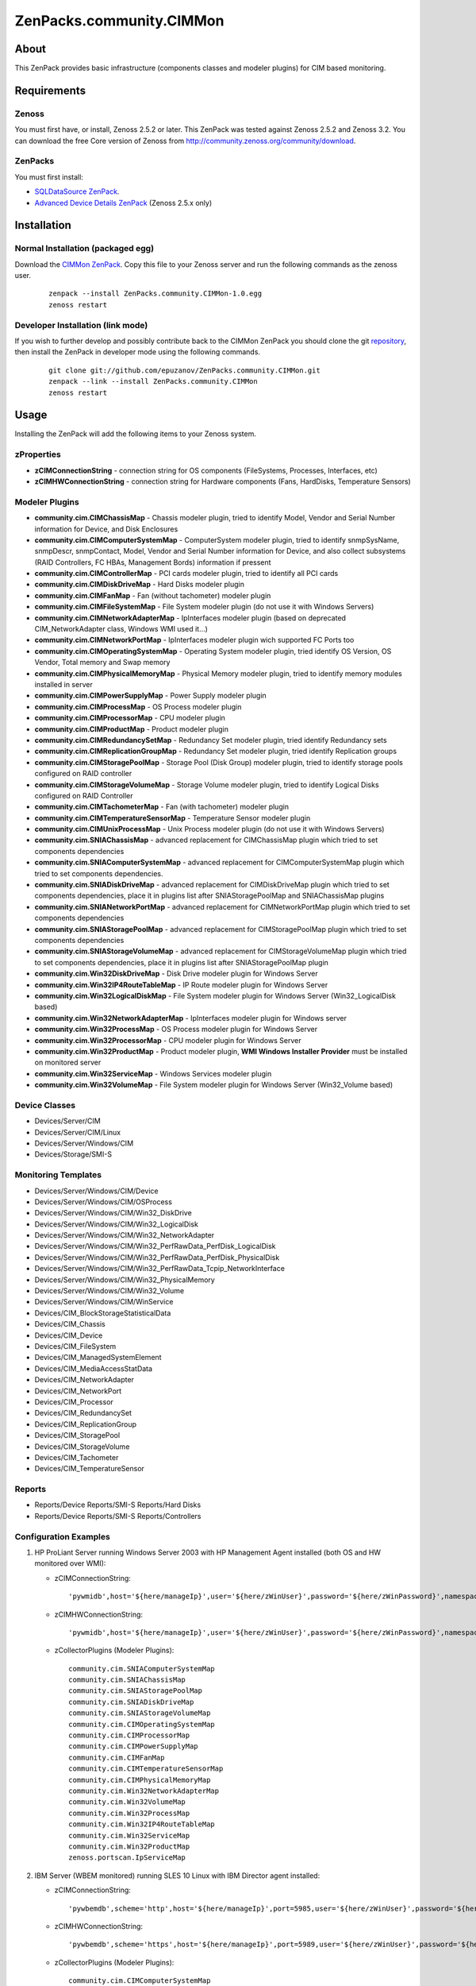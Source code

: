 ================================
ZenPacks.community.CIMMon
================================

About
=====

This ZenPack provides basic infrastructure (components classes and modeler
plugins) for CIM based monitoring.

Requirements
============

Zenoss
------

You must first have, or install, Zenoss 2.5.2 or later. This ZenPack was tested
against Zenoss 2.5.2 and Zenoss 3.2. You can download the free Core version of
Zenoss from http://community.zenoss.org/community/download.

ZenPacks
--------

You must first install:

- `SQLDataSource ZenPack <http://community.zenoss.org/docs/DOC-5913>`_.
- `Advanced Device Details ZenPack <http://community.zenoss.org/docs/DOC-3452>`_ 
  (Zenoss 2.5.x only)


Installation
============

Normal Installation (packaged egg)
----------------------------------

Download the `CIMMon ZenPack <http://community.zenoss.org/docs/DOC-0000>`_.
Copy this file to your Zenoss server and run the following commands as the zenoss
user.

    ::

        zenpack --install ZenPacks.community.CIMMon-1.0.egg
        zenoss restart

Developer Installation (link mode)
----------------------------------

If you wish to further develop and possibly contribute back to the CIMMon
ZenPack you should clone the git `repository <https://github.com/epuzanov/ZenPacks.community.CIMMon>`_,
then install the ZenPack in developer mode using the following commands.

    ::

        git clone git://github.com/epuzanov/ZenPacks.community.CIMMon.git
        zenpack --link --install ZenPacks.community.CIMMon
        zenoss restart


Usage
=====

Installing the ZenPack will add the following items to your Zenoss system.


zProperties
-----------

- **zCIMConnectionString** - connection string for OS components (FileSystems,
  Processes, Interfaces, etc)
- **zCIMHWConnectionString** - connection string for Hardware components (Fans,
  HardDisks, Temperature Sensors)



Modeler Plugins
---------------

- **community.cim.CIMChassisMap** - Chassis modeler plugin, tried to identify
  Model, Vendor and Serial Number information for Device, and Disk Enclosures
- **community.cim.CIMComputerSystemMap** - ComputerSystem modeler plugin, tried
  to identify snmpSysName, snmpDescr, snmpContact, Model, Vendor and Serial
  Number information for Device, and also collect subsystems (RAID Controllers,
  FC HBAs, Management Bords) information if pressent
- **community.cim.CIMControllerMap** - PCI cards modeler plugin, tried to
  identify all PCI cards
- **community.cim.CIMDiskDriveMap** - Hard Disks modeler plugin
- **community.cim.CIMFanMap** - Fan (without tachometer) modeler plugin
- **community.cim.CIMFileSystemMap** - File System modeler plugin (do not use it
  with Windows Servers)
- **community.cim.CIMNetworkAdapterMap** - IpInterfaces modeler plugin (based on
  deprecated CIM_NetworkAdapter class, Windows WMI used it...)
- **community.cim.CIMNetworkPortMap** - IpInterfaces modeler plugin wich
  supported FC Ports too
- **community.cim.CIMOperatingSystemMap** - Operating System modeler plugin,
  tried identify OS Version, OS Vendor, Total memory and Swap memory
- **community.cim.CIMPhysicalMemoryMap** - Physical Memory modeler plugin, tried
  to identify memory modules installed in server
- **community.cim.CIMPowerSupplyMap** - Power Supply modeler plugin
- **community.cim.CIMProcessMap** - OS Process modeler plugin
- **community.cim.CIMProcessorMap** - CPU modeler plugin
- **community.cim.CIMProductMap** - Product modeler plugin
- **community.cim.CIMRedundancySetMap** - Redundancy Set modeler plugin, tried
  identify Redundancy sets
- **community.cim.CIMReplicationGroupMap** - Redundancy Set modeler plugin, tried
  identify Replication groups
- **community.cim.CIMStoragePoolMap** - Storage Pool (Disk Group) modeler
  plugin, tried to identify storage pools configured on RAID controller
- **community.cim.CIMStorageVolumeMap** - Storage Volume modeler plugin, tried
  to identify Logical Disks configured on RAID Controller
- **community.cim.CIMTachometerMap** - Fan (with tachometer) modeler plugin
- **community.cim.CIMTemperatureSensorMap** - Temperature Sensor modeler plugin
- **community.cim.CIMUnixProcessMap** - Unix Process modeler plugin (do not use
  it with Windows Servers)
- **community.cim.SNIAChassisMap** - advanced replacement for CIMChassisMap
  plugin which tried to set components dependencies
- **community.cim.SNIAComputerSystemMap** - advanced replacement for
  CIMComputerSystemMap plugin which tried to set components dependencies.
- **community.cim.SNIADiskDriveMap** - advanced replacement for CIMDiskDriveMap
  plugin which tried to set components dependencies, place it in plugins list
  after SNIAStoragePoolMap and SNIAChassisMap plugins
- **community.cim.SNIANetworkPortMap** - advanced replacement for
  CIMNetworkPortMap plugin which tried to set components dependencies
- **community.cim.SNIAStoragePoolMap** - advanced replacement for
  CIMStoragePoolMap plugin which tried to set components dependencies
- **community.cim.SNIAStorageVolumeMap** - advanced replacement for
  CIMStorageVolumeMap plugin which tried to set components dependencies, place
  it in plugins list after SNIAStoragePoolMap plugin
- **community.cim.Win32DiskDriveMap** - Disk Drive modeler plugin for Windows
  Server
- **community.cim.Win32IP4RouteTableMap** - IP Route modeler plugin for Windows
  Server
- **community.cim.Win32LogicalDiskMap** - File System modeler plugin for Windows
  Server (Win32_LogicalDisk based)
- **community.cim.Win32NetworkAdapterMap** - IpInterfaces modeler plugin for
  Windows server
- **community.cim.Win32ProcessMap** - OS Process modeler plugin for Windows
  Server
- **community.cim.Win32ProcessorMap** - CPU modeler plugin for Windows Server
- **community.cim.Win32ProductMap** - Product modeler plugin, **WMI Windows
  Installer Provider** must be installed on monitored server
- **community.cim.Win32ServiceMap** - Windows Services modeler plugin
- **community.cim.Win32VolumeMap** - File System modeler plugin for Windows
  Server (Win32_Volume based)


Device Classes
--------------

- Devices/Server/CIM
- Devices/Server/CIM/Linux
- Devices/Server/Windows/CIM
- Devices/Storage/SMI-S


Monitoring Templates
--------------------

- Devices/Server/Windows/CIM/Device
- Devices/Server/Windows/CIM/OSProcess
- Devices/Server/Windows/CIM/Win32_DiskDrive
- Devices/Server/Windows/CIM/Win32_LogicalDisk
- Devices/Server/Windows/CIM/Win32_NetworkAdapter
- Devices/Server/Windows/CIM/Win32_PerfRawData_PerfDisk_LogicalDisk
- Devices/Server/Windows/CIM/Win32_PerfRawData_PerfDisk_PhysicalDisk
- Devices/Server/Windows/CIM/Win32_PerfRawData_Tcpip_NetworkInterface
- Devices/Server/Windows/CIM/Win32_PhysicalMemory
- Devices/Server/Windows/CIM/Win32_Volume
- Devices/Server/Windows/CIM/WinService
- Devices/CIM_BlockStorageStatisticalData
- Devices/CIM_Chassis
- Devices/CIM_Device
- Devices/CIM_FileSystem
- Devices/CIM_ManagedSystemElement
- Devices/CIM_MediaAccessStatData
- Devices/CIM_NetworkAdapter
- Devices/CIM_NetworkPort
- Devices/CIM_Processor
- Devices/CIM_RedundancySet
- Devices/CIM_ReplicationGroup
- Devices/CIM_StoragePool
- Devices/CIM_StorageVolume
- Devices/CIM_Tachometer
- Devices/CIM_TemperatureSensor

Reports
-------

- Reports/Device Reports/SMI-S Reports/Hard Disks
- Reports/Device Reports/SMI-S Reports/Controllers

Configuration Examples
----------------------

#. HP ProLiant Server running Windows Server 2003 with HP Management Agent
   installed (both OS and HW monitored over WMI):

   - zCIMConnectionString:

    ::

        'pywmidb',host='${here/manageIp}',user='${here/zWinUser}',password='${here/zWinPassword}',namespace='root/cimv2'

   - zCIMHWConnectionString:

    ::

        'pywmidb',host='${here/manageIp}',user='${here/zWinUser}',password='${here/zWinPassword}',namespace='root/hpq'

   - zCollectorPlugins (Modeler Plugins):

    ::

        community.cim.SNIAComputerSystemMap
        community.cim.SNIAChassisMap
        community.cim.SNIAStoragePoolMap
        community.cim.SNIADiskDriveMap
        community.cim.SNIAStorageVolumeMap
        community.cim.CIMOperatingSystemMap
        community.cim.CIMProcessorMap
        community.cim.CIMPowerSupplyMap
        community.cim.CIMFanMap
        community.cim.CIMTemperatureSensorMap
        community.cim.CIMPhysicalMemoryMap
        community.cim.Win32NetworkAdapterMap
        community.cim.Win32VolumeMap
        community.cim.Win32ProcessMap
        community.cim.Win32IP4RouteTableMap
        community.cim.Win32ServiceMap
        community.cim.Win32ProductMap
        zenoss.portscan.IpServiceMap

#. IBM Server (WBEM monitored) running SLES 10 Linux with IBM Director agent
   installed:

   - zCIMConnectionString:

    ::

        'pywbemdb',scheme='http',host='${here/manageIp}',port=5985,user='${here/zWinUser}',password='${here/zWinPassword}',namespace='smash'

   - zCIMHWConnectionString:

    ::

        'pywbemdb',scheme='https',host='${here/manageIp}',port=5989,user='${here/zWinUser}',password='${here/zWinPassword}',namespace='root/ibmsd'

   - zCollectorPlugins (Modeler Plugins):

    ::

        community.cim.CIMComputerSystemMap
        community.cim.CIMOperatingSystemMap
        community.cim.CIMChassisMap
        community.cim.CIMPowerSupplyMap
        community.cim.CIMFanMap
        community.cim.CIMTemperatureSensorMap
        community.cim.CIMPhysicalMemoryMap
        community.cim.CIMUnixProcessMap
        community.cim.CIMFileSystemMap
        community.cim.CIMNetworkPortMap
        zenoss.portscan.IpServiceMap

#. Dell Server (WMI monitored) running Windows Server 2003 (WinRM2 monitored)
   with OpenManage agent installed:

   - zCIMConnectionString:

    ::

        'pywsmandb',scheme='http',host='${here/manageIp}',port=5985,user='${here/zWinUser}',password='${here/zWinPassword}',namespace='root/cimv2'

   - zCIMHWConnectionString:

    ::

        'pywmidb',host='${here/manageIp}',user='${here/zWinUser}',password='${here/zWinPassword}',namespace='root/DellOMCI'

   - zCollectorPlugins (Modeler Plugins):

    ::

        community.cim.CIMComputerSystemMap
        community.cim.CIMOperatingSystemMap
        community.cim.CIMChassisMap
        community.cim.CIMPowerSupplyMap
        community.cim.CIMFanMap
        community.cim.CIMTemperatureSensorMap
        community.cim.CIMPhysicalMemoryMap
        community.cim.Win32DiskDriveMap
        community.cim.Win32ProcessorMap
        community.cim.Win32NetworkAdapterMap
        community.cim.Win32VolumeMap
        community.cim.Win32ProcessMap
        community.cim.Win32IP4RouteTableMap
        community.cim.Win32ServiceMap
        zenoss.portscan.IpServiceMap

#. HP EVA Storage monitoring

   - zCIMConnectionString and zCIMHWConnectionString:

    ::

        'pywbemdb',scheme='https',host='CommandViewIpAddress',port=5989,user='${here/zWinUser}',password='${here/zWinPassword}',namespace='root/eva'

   - zCollectorPlugins (Modeler Plugins):

    ::

        community.cim.SNIAComputerSystemMap
        community.cim.SNIAChassisMap
        community.cim.SNIAStoragePoolMap
        community.cim.SNIAStorageVolumeMap
        community.cim.SNIADiskDriveMap
        community.cim.SNIANetworkPortMap
